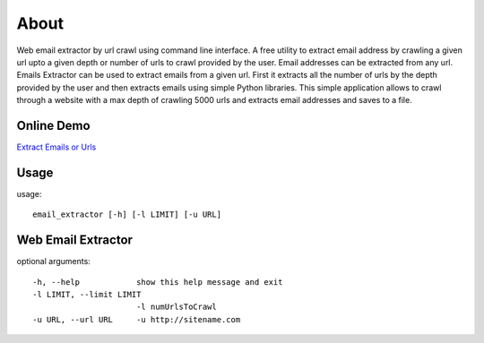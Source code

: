 About
=====
Web email extractor by url crawl using command line interface. A free utility to extract email address by crawling a given url upto a given depth or number of urls to crawl provided by the user. Email addresses can be extracted from any url. Emails Extractor can be used to extract emails from a given url. First it extracts all the number of urls by the depth provided by the user and then extracts emails using simple Python libraries. This simple application allows to crawl through a website with a max depth of crawling 5000 urls and extracts email addresses and saves to a file.

Online Demo
------------

`Extract Emails or Urls <http://www.jaist.ac.jp/~s1010205/email_extractor>`_


Usage
-----

usage:: 

  email_extractor [-h] [-l LIMIT] [-u URL]

Web Email Extractor
-------------------

optional arguments::

  -h, --help            show this help message and exit
  -l LIMIT, --limit LIMIT
                        -l numUrlsToCrawl
  -u URL, --url URL     -u http://sitename.com
